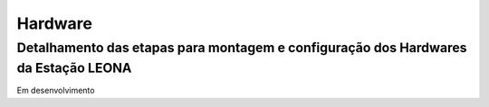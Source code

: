 Hardware
================

Detalhamento das etapas para montagem e configuração dos Hardwares da Estação LEONA
-----------------------------------------------------------------------------------

Em desenvolvimento
